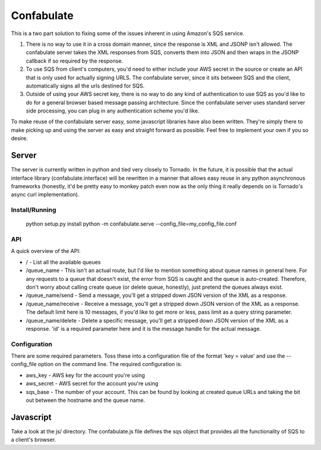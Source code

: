 ===========
Confabulate
===========

This is a two part solution to fixing some of the issues inherent in using
Amazon's SQS service.

#. There is no way to use it in a cross domain manner, since the response is
   XML and JSONP isn't allowed. The confabulate server takes the XML responses
   from SQS, converts them into JSON and then wraps in the JSONP callback if so
   required by the response.

#. To use SQS from client's computers, you'd need to either include your AWS
   secret in the source or create an API that is only used for actually signing
   URLS. The confabulate server, since it sits between SQS and the client,
   automatically signs all the urls destined for SQS.

#. Outside of using your AWS secret key, there is no way to do any kind of
   authentication to use SQS as you'd like to do for a general browser based
   message passing architecture. Since the confabulate server uses standard
   server side processing, you can plug in any authentication scheme you'd
   like.

To make reuse of the confabulate server easy, some javascript libraries have
also been written. They're simply there to make picking up and using the server
as easy and straight forward as possible. Feel free to implement your own if
you so desire.

Server
~~~~~~

The server is currently written in python and tied very closely to Tornado. In
the future, it is possible that the actual interface library
(confabulate.interface) will be rewritten in a manner that allows easy reuse in
any python asynchronous frameworks (honestly, it'd be pretty easy to monkey
patch even now as the only thing it really depends on is Tornado's async curl
implementation).

Install/Running
***************

..

  python setup.py install
  python -m confabulate.serve --config_file=my_config_file.conf

API
***

A quick overview of the API:

- / - List all the available queues

- /queue_name - This isn't an actual route, but I'd like to mention something
  about queue names in general here. For any requests to a queue that doesn't
  exist, the error from SQS is caught and the queue is auto-created. Therefore,
  don't worry about calling create queue (or delete queue, honestly), just
  pretend the queues always exist.

- /queue_name/send - Send a message, you'll get a stripped down JSON version of
  the XML as a response.

- /queue_name/receive - Receive a message, you'll get a stripped down JSON
  version of the XML as a response. The default limit here is 10 messages, if
  you'd like to get more or less, pass limit as a query string parameter.

- /queue_name/delete - Delete a specific message, you'll get a stripped down
  JSON version of the XML as a response. 'id' is a required parameter here and
  it is the message handle for the actual message.

Configuration
*************

There are some required parameters. Toss these into a configuration file of the
format 'key = value' and use the --config_file option on the command line. The
required configuration is:

- aws_key - AWS key for the account you're using
- aws_secret - AWS secret for the account you're using
- sqs_base - The number of your account. This can be found by looking at
  created queue URLs and taking the bit out between the hostname and the queue
  name.

Javascript
~~~~~~~~~~

Take a look at the js/ directory. The confabulate.js file defines the sqs
object that provides all the functionality of SQS to a client's browser.
